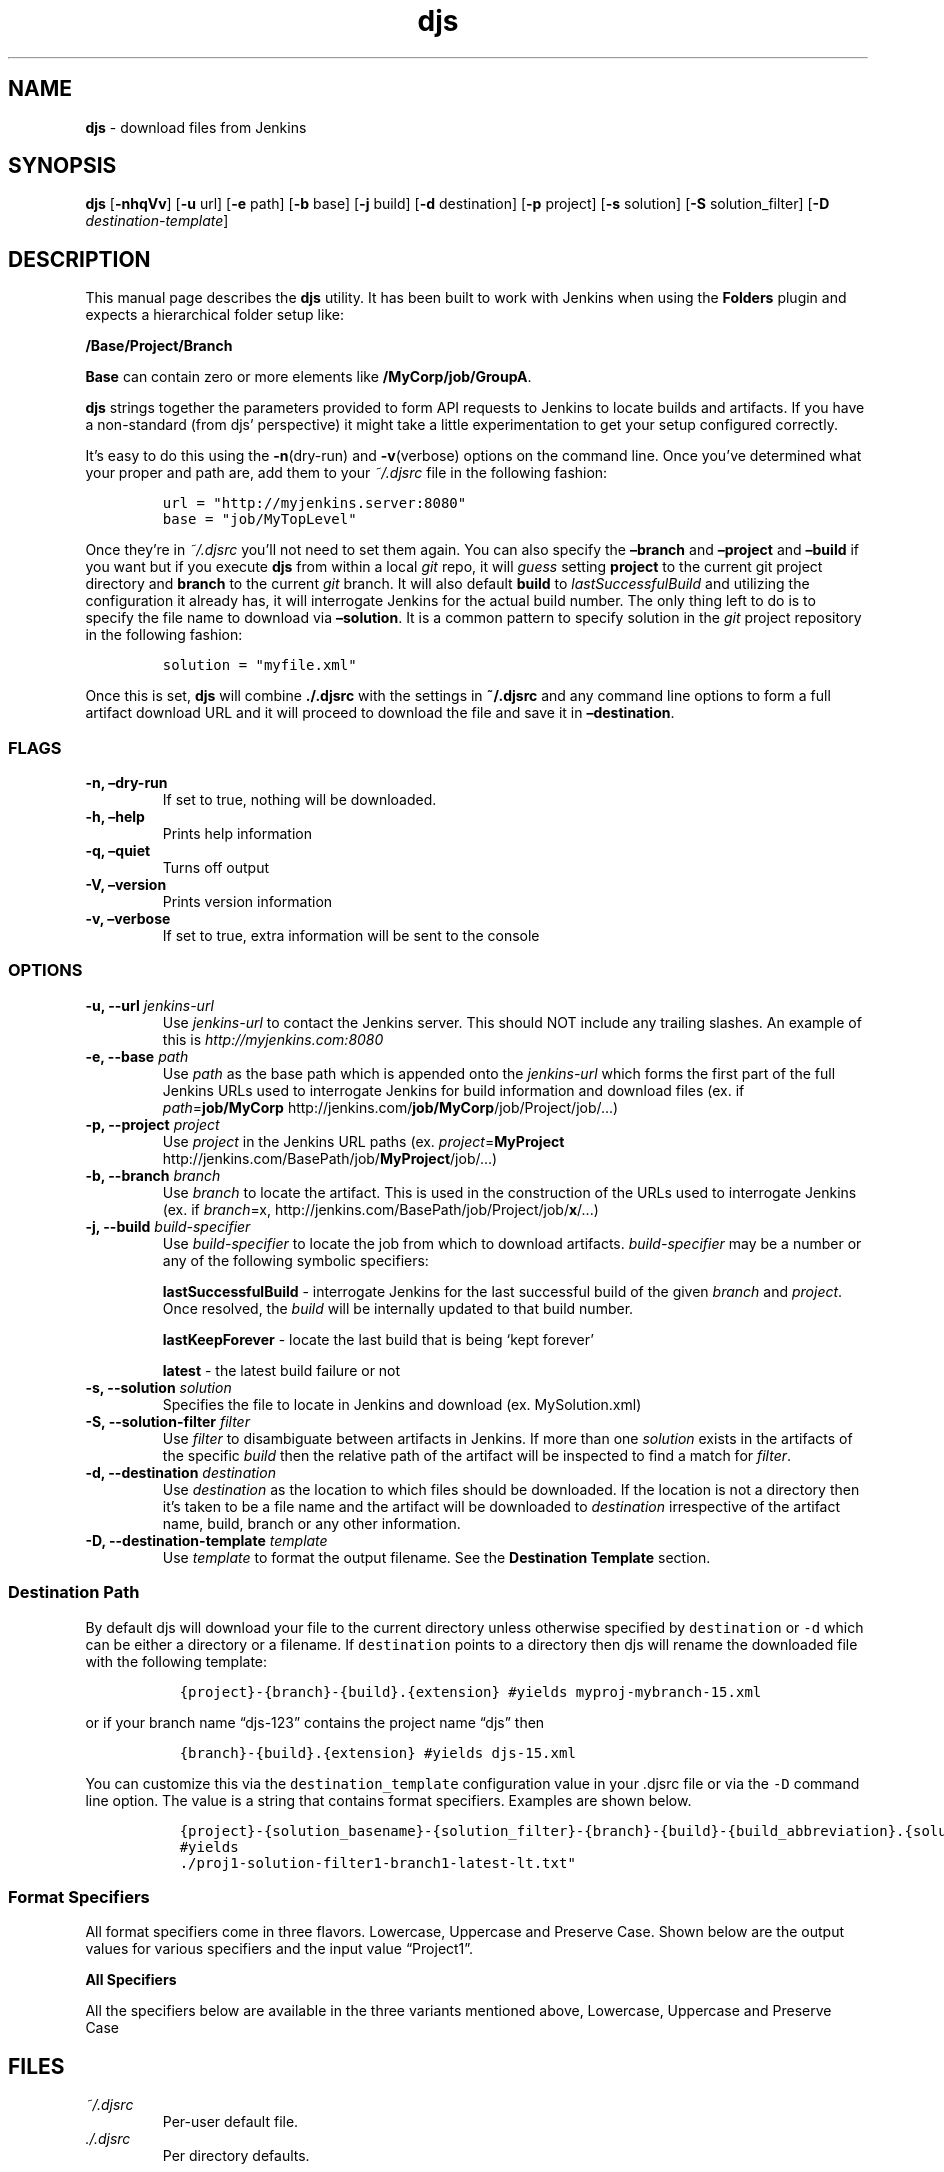 .\"t
.\" Automatically generated by Pandoc 2.2.1
.\"
.TH "djs" "1" "" "Version 0.5.0" ""
.hy
.SH NAME
.PP
\f[B]djs\f[] \- download files from Jenkins
.SH SYNOPSIS
.PP
\f[B]djs\f[] [\f[B]\-nhqVv\f[]] [\f[B]\-u\f[] url] [\f[B]\-e\f[] path]
[\f[B]\-b\f[] base] [\f[B]\-j\f[] build] [\f[B]\-d\f[] destination]
[\f[B]\-p\f[] project] [\f[B]\-s\f[] solution] [\f[B]\-S\f[]
solution_filter] [\f[B]\-D\f[] \f[I]destination\-template\f[]]
.SH DESCRIPTION
.PP
This manual page describes the \f[B]djs\f[] utility.
It has been built to work with Jenkins when using the \f[B]Folders\f[]
plugin and expects a hierarchical folder setup like:
.PP
\f[B]/Base/Project/Branch\f[]
.PP
\f[B]Base\f[] can contain zero or more elements like
\f[B]/MyCorp/job/GroupA\f[].
.PP
\f[B]djs\f[] strings together the parameters provided to form API
requests to Jenkins to locate builds and artifacts.
If you have a non\-standard (from djs' perspective) it might take a
little experimentation to get your setup configured correctly.
.PP
It's easy to do this using the \f[B]\-n\f[](dry\-run) and
\f[B]\-v\f[](verbose) options on the command line.
Once you've determined what your proper and path are, add them to your
\f[I]~/.djsrc\f[] file in the following fashion:
.IP
.nf
\f[C]
url\ =\ "http://myjenkins.server:8080"
base\ =\ "job/MyTopLevel"
\f[]
.fi
.PP
Once they're in \f[I]~/.djsrc\f[] you'll not need to set them again.
You can also specify the \f[B]\[en]branch\f[] and \f[B]\[en]project\f[]
and \f[B]\[en]build\f[] if you want but if you execute \f[B]djs\f[] from
within a local \f[I]git\f[] repo, it will \f[I]guess\f[] setting
\f[B]project\f[] to the current git project directory and
\f[B]branch\f[] to the current \f[I]git\f[] branch.
It will also default \f[B]build\f[] to \f[I]lastSuccessfulBuild\f[] and
utilizing the configuration it already has, it will interrogate Jenkins
for the actual build number.
The only thing left to do is to specify the file name to download via
\f[B]\[en]solution\f[].
It is a common pattern to specify solution in the \f[I]git\f[] project
repository in the following fashion:
.IP
.nf
\f[C]
solution\ =\ "myfile.xml"
\f[]
.fi
.PP
Once this is set, \f[B]djs\f[] will combine \f[B]./.djsrc\f[] with the
settings in \f[B]~/.djsrc\f[] and any command line options to form a
full artifact download URL and it will proceed to download the file and
save it in \f[B]\[en]destination\f[].
.SS FLAGS
.TP
.B \-n, \[en]dry\-run
If set to true, nothing will be downloaded.
.RS
.RE
.TP
.B \-h, \[en]help
Prints help information
.RS
.RE
.TP
.B \-q, \[en]quiet
Turns off output
.RS
.RE
.TP
.B \-V, \[en]version
Prints version information
.RS
.RE
.TP
.B \-v, \[en]verbose
If set to true, extra information will be sent to the console
.RS
.RE
.SS OPTIONS
.TP
.B \-u, \-\-url \f[I]jenkins\-url\f[]
Use \f[I]jenkins\-url\f[] to contact the Jenkins server.
This should NOT include any trailing slashes.
An example of this is \f[I]http://myjenkins.com:8080\f[]
.RS
.RE
.TP
.B \-e, \-\-base \f[I]path\f[]
Use \f[I]path\f[] as the base path which is appended onto the
\f[I]jenkins\-url\f[] which forms the first part of the full Jenkins
URLs used to interrogate Jenkins for build information and download
files (ex.
if \f[I]path\f[]=\f[B]job/MyCorp\f[]
http://jenkins.com/\f[B]job/MyCorp\f[]/job/Project/job/\&...)
.RS
.RE
.TP
.B \-p, \-\-project \f[I]project\f[]
Use \f[I]project\f[] in the Jenkins URL paths (ex.
\f[I]project\f[]=\f[B]MyProject\f[]
http://jenkins.com/BasePath/job/\f[B]MyProject\f[]/job/\&...)
.RS
.RE
.TP
.B \-b, \-\-branch \f[I]branch\f[]
Use \f[I]branch\f[] to locate the artifact.
This is used in the construction of the URLs used to interrogate Jenkins
(ex.
if \f[I]branch\f[]=x,
http://jenkins.com/BasePath/job/Project/job/\f[B]x\f[]/\&...)
.RS
.RE
.TP
.B \-j, \-\-build \f[I]build\-specifier\f[]
Use \f[I]build\-specifier\f[] to locate the job from which to download
artifacts.
\f[I]build\-specifier\f[] may be a number or any of the following
symbolic specifiers:
.RS
.PP
\f[B]lastSuccessfulBuild\f[] \- interrogate Jenkins for the last
successful build of the given \f[I]branch\f[] and \f[I]project\f[].
Once resolved, the \f[I]build\f[] will be internally updated to that
build number.
.PP
\f[B]lastKeepForever\f[] \- locate the last build that is being `kept
forever'
.PP
\f[B]latest\f[] \- the latest build failure or not
.RE
.TP
.B \-s, \-\-solution \f[I]solution\f[]
Specifies the file to locate in Jenkins and download (ex.
MySolution.xml)
.RS
.RE
.TP
.B \-S, \-\-solution\-filter \f[I]filter\f[]
Use \f[I]filter\f[] to disambiguate between artifacts in Jenkins.
If more than one \f[I]solution\f[] exists in the artifacts of the
specific \f[I]build\f[] then the relative path of the artifact will be
inspected to find a match for \f[I]filter\f[].
.RS
.RE
.TP
.B \-d, \-\-destination \f[I]destination\f[]
Use \f[I]destination\f[] as the location to which files should be
downloaded.
If the location is not a directory then it's taken to be a file name and
the artifact will be downloaded to \f[I]destination\f[] irrespective of
the artifact name, build, branch or any other information.
.RS
.RE
.TP
.B \-D, \-\-destination\-template \f[I]template\f[]
Use \f[I]template\f[] to format the output filename.
See the \f[B]Destination Template\f[] section.
.RS
.RE
.SS Destination Path
.PP
By default djs will download your file to the current directory unless
otherwise specified by \f[C]destination\f[] or \f[C]\-d\f[] which can be
either a directory or a filename.
If \f[C]destination\f[] points to a directory then djs will rename the
downloaded file with the following template:
.IP
.nf
\f[C]
\ \ {project}\-{branch}\-{build}.{extension}\ #yields\ myproj\-mybranch\-15.xml
\f[]
.fi
.PP
or if your branch name \[lq]djs\-123\[rq] contains the project name
\[lq]djs\[rq] then
.IP
.nf
\f[C]
\ \ {branch}\-{build}.{extension}\ #yields\ djs\-15.xml
\f[]
.fi
.PP
You can customize this via the \f[C]destination_template\f[]
configuration value in your .djsrc file or via the \f[C]\-D\f[] command
line option.
The value is a string that contains format specifiers.
Examples are shown below.
.IP
.nf
\f[C]
\ \ {project}\-{solution_basename}\-{solution_filter}\-{branch}\-{build}\-{build_abbreviation}.{solution_extension}
\ \ #yields
\ \ ./proj1\-solution\-filter1\-branch1\-latest\-lt.txt"
\f[]
.fi
.SS Format Specifiers
.PP
All format specifiers come in three flavors.
Lowercase, Uppercase and Preserve Case.
Shown below are the output values for various specifiers and the input
value \[lq]Project1\[rq].
.PP
.TS
tab(@);
l l l.
T{
Input
T}@T{
Format
T}@T{
Output
T}
_
T{
Project1
T}@T{
project
T}@T{
project1
T}
T{
Project1
T}@T{
Project
T}@T{
Project1
T}
T{
Project1
T}@T{
PROJECT
T}@T{
PROJECT1
T}
.TE
.PP
\f[B]All Specifiers\f[]
.PP
All the specifiers below are available in the three variants mentioned
above, Lowercase, Uppercase and Preserve Case
.PP
.TS
tab(@);
lw(30.4n) lw(39.6n).
T{
Specifier
T}@T{
Example Value
T}
_
T{
project
T}@T{
project1
T}
T{
solution
T}@T{
myfile.xml
T}
T{
solution_basename
T}@T{
myfile
T}
T{
solution_extension
T}@T{
xml
T}
T{
solution_filter
T}@T{
build\-test
T}
T{
branch
T}@T{
1_fix_caps
T}
T{
branch_nums
T}@T{
1
T}
T{
branch_alphas
T}@T{
fixcaps
T}
T{
build
T}@T{
15
T}
T{
build_abbreviation
T}@T{
ls (ls=lastSuccessfulBuild, lt=latest, kf=lastKeepForever)
T}
.TE
.SH FILES
.TP
.B \f[I]~/.djsrc\f[]
Per\-user default file.
.RS
.RE
.TP
.B \f[I]./.djsrc\f[]
Per directory defaults.
.RS
.RE
.SH BUGS
.PP
See GitHub Issues: <https://github.com/trevershick/djs/issues>
.SH AUTHOR
.PP
Trever Shick <trever.shick@tanium.com>
